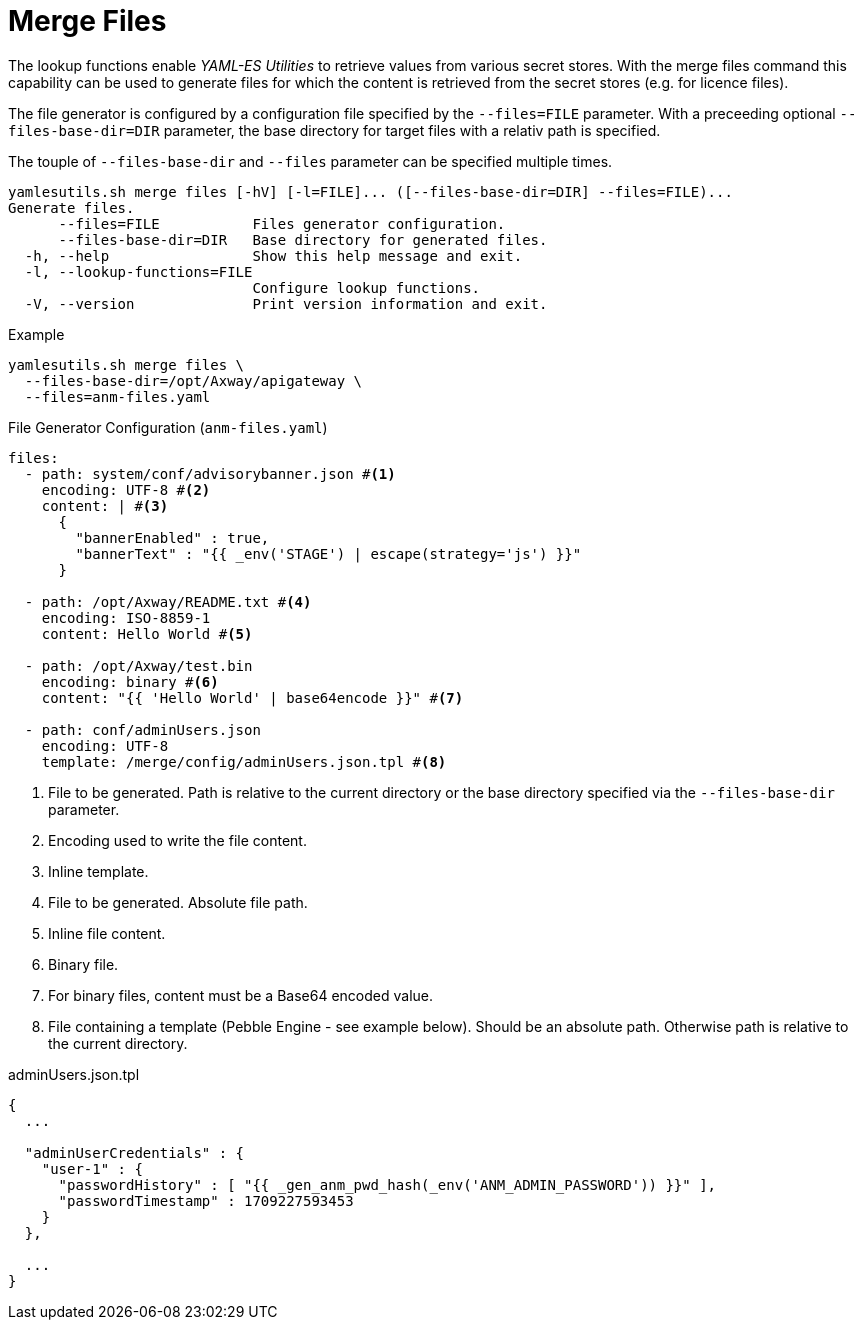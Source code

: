 = Merge Files
ifdef::env-github[]
:outfilesuffix: .adoc
:!toc-title:
:caution-caption: :fire:
:important-caption: :exclamation:
:note-caption: :paperclip:
:tip-caption: :bulb:
:warning-caption: :warning:
endif::[]
ifndef::imagesdir[:imagesdir: ./images]

The lookup functions enable _YAML-ES Utilities_ to retrieve values from various secret stores.
With the merge files command this capability can be used to generate files for which the content is retrieved from the secret stores (e.g. for licence files).

The file generator is configured by a configuration file specified by the `--files=FILE` parameter.
With a preceeding optional `--files-base-dir=DIR` parameter, the base directory for target files with a relativ path is specified.

The touple of `--files-base-dir` and `--files` parameter can be specified multiple times.

----
yamlesutils.sh merge files [-hV] [-l=FILE]... ([--files-base-dir=DIR] --files=FILE)...
Generate files.
      --files=FILE           Files generator configuration.
      --files-base-dir=DIR   Base directory for generated files.
  -h, --help                 Show this help message and exit.
  -l, --lookup-functions=FILE
                             Configure lookup functions.
  -V, --version              Print version information and exit.
----

.Example
[source,shell]
----
yamlesutils.sh merge files \
  --files-base-dir=/opt/Axway/apigateway \
  --files=anm-files.yaml
----

.File Generator Configuration (`anm-files.yaml`)
[source,yaml]
----
files:
  - path: system/conf/advisorybanner.json #<1>
    encoding: UTF-8 #<2>
    content: | #<3>
      {
        "bannerEnabled" : true,
        "bannerText" : "{{ _env('STAGE') | escape(strategy='js') }}"
      }

  - path: /opt/Axway/README.txt #<4>
    encoding: ISO-8859-1
    content: Hello World #<5>

  - path: /opt/Axway/test.bin
    encoding: binary #<6>
    content: "{{ 'Hello World' | base64encode }}" #<7>

  - path: conf/adminUsers.json
    encoding: UTF-8
    template: /merge/config/adminUsers.json.tpl #<8>
----
<1> File to be generated.
 Path is relative to the current directory or the base directory specified via the `--files-base-dir` parameter.
<2> Encoding used to write the file content.
<3> Inline template.
<4> File to be generated.
 Absolute file path.
<5> Inline file content.
<6> Binary file.
<7> For binary files, content must be a Base64 encoded value.
<8> File containing a template (Pebble Engine - see example below).
Should be an absolute path. Otherwise path is relative to the current directory.


.adminUsers.json.tpl
[source,json]
----
{
  ...

  "adminUserCredentials" : {
    "user-1" : {
      "passwordHistory" : [ "{{ _gen_anm_pwd_hash(_env('ANM_ADMIN_PASSWORD')) }}" ],
      "passwordTimestamp" : 1709227593453
    }
  },

  ...
}
----